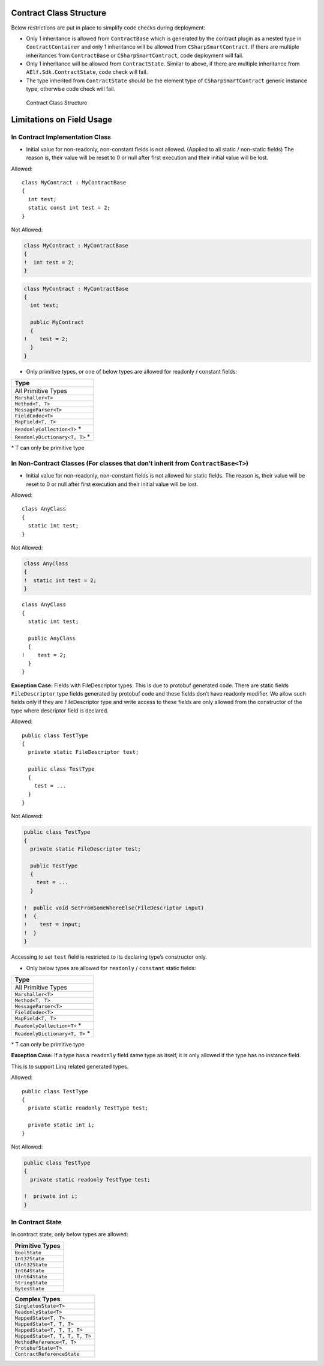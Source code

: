 Contract Class Structure
========================

Below restrictions are put in place to simplify code checks during
deployment:

-  Only 1 inheritance is allowed from ``ContractBase`` which is
   generated by the contract plugin as a nested type in
   ``ContractContainer`` and only 1 inheritance will be allowed from
   ``CSharpSmartContract``. If there are multiple inheritances from
   ``ContractBase`` or ``CSharpSmartContract``, code deployment will
   fail.

-  Only 1 inheritance will be allowed from ``ContractState``. Similar to
   above, if there are multiple inheritance from
   ``AElf.Sdk.ContractState``, code check will fail.

-  The type inherited from ``ContractState`` should be the element type
   of ``CSharpSmartContract`` generic instance type, otherwise code
   check will fail.

.. figure:: contract-class-structure.png
   :alt: Contract Class Structure

   Contract Class Structure

Limitations on Field Usage
==========================

In Contract Implementation Class
--------------------------------

-  Initial value for non-readonly, non-constant fields is not allowed.
   (Applied to all static / non-static fields) The reason is, their
   value will be reset to 0 or null after first execution and their
   initial value will be lost.

Allowed:

::

   class MyContract : MyContractBase
   {
     int test;
     static const int test = 2;
   }

Not Allowed:

.. code:: diff

   class MyContract : MyContractBase
   {
   !  int test = 2;
   }

.. code:: diff

   class MyContract : MyContractBase
   {
     int test;

     public MyContract
     {
   !    test = 2;
     }
   }

-  Only primitive types, or one of below types are allowed for readonly
   / constant fields:

+---------------------------------+
| Type                            |
+=================================+
| All Primitive Types             |
+---------------------------------+
| ``Marshaller<T>``               |
+---------------------------------+
| ``Method<T, T>``                |
+---------------------------------+
| ``MessageParser<T>``            |
+---------------------------------+
| ``FieldCodec<T>``               |
+---------------------------------+
| ``MapField<T, T>``              |
+---------------------------------+
| ``ReadonlyCollection<T>`` \*    |
+---------------------------------+
| ``ReadonlyDictionary<T, T>`` \* |
+---------------------------------+

\* T can only be primitive type

In Non-Contract Classes (For classes that don’t inherit from ``ContractBase<T>``)
---------------------------------------------------------------------------------

-  Initial value for non-readonly, non-constant fields is not allowed
   for static fields. The reason is, their value will be reset to 0 or
   null after first execution and their initial value will be lost.

Allowed:

::

   class AnyClass
   {
     static int test;
   }

Not Allowed:

.. code:: diff

   class AnyClass
   {
   !  static int test = 2;
   }

::

   class AnyClass
   {
     static int test;

     public AnyClass
     {
   !    test = 2;
     }
   }

**Exception Case:** Fields with FileDescriptor types. This is due to
protobuf generated code. There are static fields ``FileDescriptor`` type
fields generated by protobuf code and these fields don’t have readonly
modifier. We allow such fields only if they are FileDescriptor type and
write access to these fields are only allowed from the constructor of
the type where descriptor field is declared.

Allowed:

::

   public class TestType
   {
     private static FileDescriptor test;

     public class TestType
     {
       test = ...
     }
   }

Not Allowed:

.. code:: diff

   public class TestType
   {
     private static FileDescriptor test;

     public TestType
     {
       test = ...
     }

   !  public void SetFromSomeWhereElse(FileDescriptor input)
   !  {
   !    test = input;
   !  }
   }

Accessing to set ``test`` field is restricted to its declaring type’s
constructor only.

-  Only below types are allowed for ``readonly`` / ``constant`` static
   fields:

+---------------------------------+
| Type                            |
+=================================+
| All Primitive Types             |
+---------------------------------+
| ``Marshaller<T>``               |
+---------------------------------+
| ``Method<T, T>``                |
+---------------------------------+
| ``MessageParser<T>``            |
+---------------------------------+
| ``FieldCodec<T>``               |
+---------------------------------+
| ``MapField<T, T>``              |
+---------------------------------+
| ``ReadonlyCollection<T>`` \*    |
+---------------------------------+
| ``ReadonlyDictionary<T, T>`` \* |
+---------------------------------+

\* T can only be primitive type

**Exception Case:** If a type has a ``readonly`` field same type as
itself, it is only allowed if the type has no instance field.

This is to support Linq related generated types.

Allowed:

::

   public class TestType
   {
     private static readonly TestType test;

     private static int i;
   }

Not Allowed:

.. code:: diff

   public class TestType
   {
     private static readonly TestType test;

   !  private int i;
   }

In Contract State
-----------------

In contract state, only below types are allowed:

+-----------------+
| Primitive Types |
+=================+
| ``BoolState``   |
+-----------------+
| ``Int32State``  |
+-----------------+
| ``UInt32State`` |
+-----------------+
| ``Int64State``  |
+-----------------+
| ``UInt64State`` |
+-----------------+
| ``StringState`` |
+-----------------+
| ``BytesState``  |
+-----------------+

+--------------------------------+
| Complex Types                  |
+================================+
| ``SingletonState<T>``          |
+--------------------------------+
| ``ReadonlyState<T>``           |
+--------------------------------+
| ``MappedState<T, T>``          |
+--------------------------------+
| ``MappedState<T, T, T>``       |
+--------------------------------+
| ``MappedState<T, T, T, T>``    |
+--------------------------------+
| ``MappedState<T, T, T, T, T>`` |
+--------------------------------+
| ``MethodReference<T, T>``      |
+--------------------------------+
| ``ProtobufState<T>``           |
+--------------------------------+
| ``ContractReferenceState``     |
+--------------------------------+
